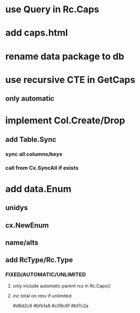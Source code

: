 * use Query in Rc.Caps
* add caps.html
* rename data package to db
* use recursive CTE in GetCaps
** only automatic
* implement Col.Create/Drop
** add Table.Sync
*** sync all columns/keys
*** call from Cx.SyncAll if exists
* add data.Enum
** unidys
** cx.NewEnum
** name/alts
** add RcType/Rc.Type
*** FIXED/AUTOMATIC/UNLIMITED
**** only include automatic parent rcs in Rc.Caps()
**** inc total on resv if unlimited

#d9d2c6
#bfb1a8
#c09c6f
#bf7c2a
